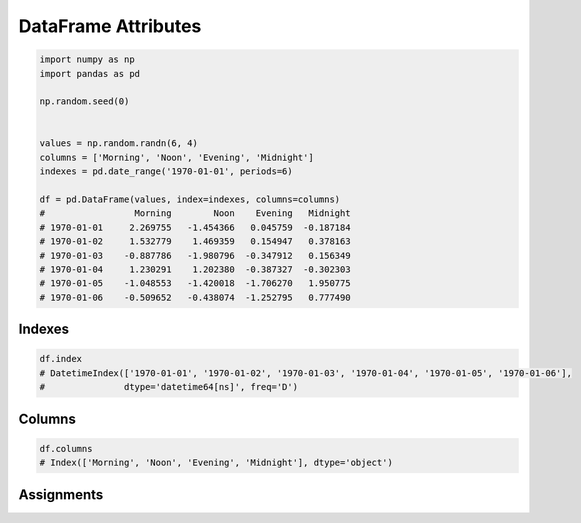 ********************
DataFrame Attributes
********************

.. code-block:: python

    import numpy as np
    import pandas as pd

    np.random.seed(0)


    values = np.random.randn(6, 4)
    columns = ['Morning', 'Noon', 'Evening', 'Midnight']
    indexes = pd.date_range('1970-01-01', periods=6)

    df = pd.DataFrame(values, index=indexes, columns=columns)
    #                 Morning        Noon    Evening   Midnight
    # 1970-01-01     2.269755   -1.454366   0.045759  -0.187184
    # 1970-01-02     1.532779    1.469359   0.154947   0.378163
    # 1970-01-03    -0.887786   -1.980796  -0.347912   0.156349
    # 1970-01-04     1.230291    1.202380  -0.387327  -0.302303
    # 1970-01-05    -1.048553   -1.420018  -1.706270   1.950775
    # 1970-01-06    -0.509652   -0.438074  -1.252795   0.777490


Indexes
=======
.. code-block:: python

    df.index
    # DatetimeIndex(['1970-01-01', '1970-01-02', '1970-01-03', '1970-01-04', '1970-01-05', '1970-01-06'],
    #               dtype='datetime64[ns]', freq='D')


Columns
=======
.. code-block:: python

    df.columns
    # Index(['Morning', 'Noon', 'Evening', 'Midnight'], dtype='object')


Assignments
===========
.. todo:: Create assignments
